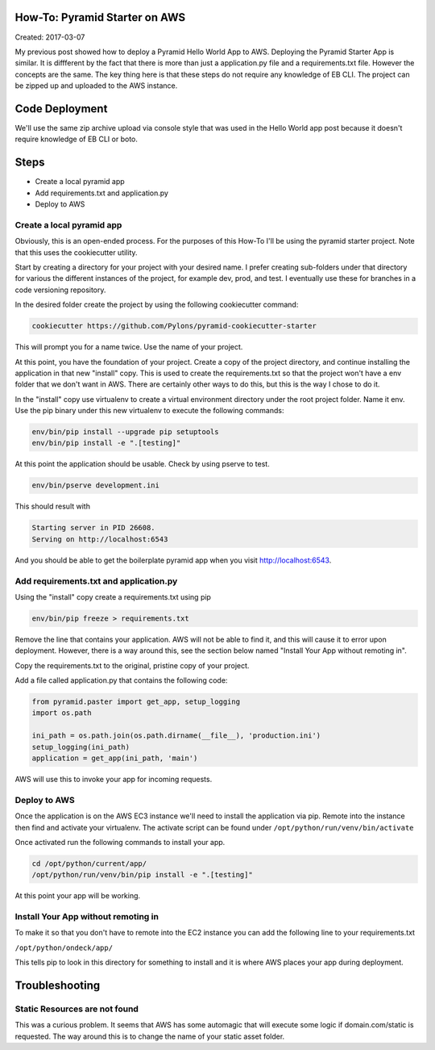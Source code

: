 How-To: Pyramid Starter on AWS
==============================

Created: 2017-03-07

My previous post showed how to deploy a Pyramid Hello World App to 
AWS. Deploying the Pyramid Starter App is similar. It is diffferent by
the fact that there is more than just a application.py file and a requirements.txt
file. However the concepts are the same. The key thing here is that these steps 
do not require any knowledge of EB CLI. The project can be zipped up and 
uploaded to the AWS instance.

Code Deployment 
===============

We'll use the same zip archive upload via console style that was used in the 
Hello World app post because it doesn't require knowledge of EB CLI or boto.


Steps
=====

- Create a local pyramid app
- Add requirements.txt and application.py
- Deploy to AWS

Create a local pyramid app 
--------------------------

Obviously, this is an open-ended process. For the purposes of this How-To I'll
be using the pyramid starter project. Note that this uses the cookiecutter
utility.

Start by creating a directory for your project with your desired name. I prefer
creating sub-folders under that directory for various the different instances of 
the project, for example dev, prod, and test. I eventually use these for 
branches in a code versioning repository.

In the desired folder create the project by using the following cookiecutter 
command:

.. code:: bash

    cookiecutter https://github.com/Pylons/pyramid-cookiecutter-starter

This will prompt you for a name twice. Use the name of your project.

At this point, you have the foundation of your project. Create a
copy of the project directory, and continue installing the application in that
new "install" copy. This is used to create the requirements.txt so that the 
project won't have a env folder that we don't want in AWS. There are certainly
other ways to do this, but this is the way I chose to do it.

In the "install" copy use virtualenv to create a virtual environment directory 
under the root project folder. Name it env. Use the pip binary under this new virtualenv
to execute the following commands:

.. code:: bash

    env/bin/pip install --upgrade pip setuptools
    env/bin/pip install -e ".[testing]"

At this point the application should be usable. Check by using pserve to test.

.. code:: bash

    env/bin/pserve development.ini

This should result with

.. code:: bash

    Starting server in PID 26608.
    Serving on http://localhost:6543

And you should be able to get the boilerplate pyramid app when you visit
http://localhost:6543.
 
Add requirements.txt and application.py
---------------------------------------

Using the "install" copy create a requirements.txt using pip

.. code:: bash

    env/bin/pip freeze > requirements.txt

Remove the line that contains your application. AWS will not be able to find
it, and this will cause it to error upon deployment. However, there is a way
around this, see the section below named "Install Your App without remoting in".

Copy the requirements.txt to the original, pristine copy of your project.

Add a file called application.py that contains the following code:

.. code:: python 

    from pyramid.paster import get_app, setup_logging
    import os.path
    
    ini_path = os.path.join(os.path.dirname(__file__), 'production.ini')
    setup_logging(ini_path)
    application = get_app(ini_path, 'main')

AWS will use this to invoke your app for incoming requests.

Deploy to AWS
-------------

Once the application is on the AWS EC3 instance we'll need to install the
application via pip. Remote into the instance then find and activate your 
virtualenv. The activate script can be found under 
``/opt/python/run/venv/bin/activate``

Once activated run the following commands to install your app.

.. code:: bash

    cd /opt/python/current/app/
    /opt/python/run/venv/bin/pip install -e ".[testing]"

At this point your app will be working.

Install Your App without remoting in
------------------------------------

To make it so that you don't have to remote into the EC2 instance you can add the
following line to your requirements.txt

``/opt/python/ondeck/app/``

This tells pip to look in this directory for something to install and it is 
where AWS places your app during deployment.

Troubleshooting
===============

Static Resources are not found 
------------------------------

This was a curious problem. It seems that AWS has some automagic that will 
execute some logic if domain.com/static is requested. The way around this is to
change the name of your static asset folder.
